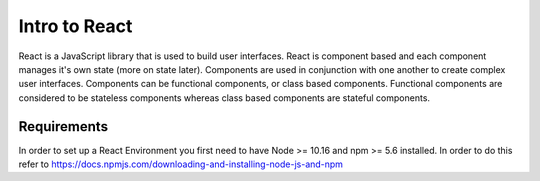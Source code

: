Intro to React
==============

React is a JavaScript library that is used to build user interfaces. React is component based and each component
manages it's own state (more on state later). Components are used in conjunction with one another to create complex
user interfaces. Components can be functional components, or class based components. Functional components are considered
to be stateless components whereas class based components are stateful components.

Requirements
------------

In order to set up a React Environment you first need to have Node >= 10.16 and npm >= 5.6 installed. In order to do
this refer to https://docs.npmjs.com/downloading-and-installing-node-js-and-npm


